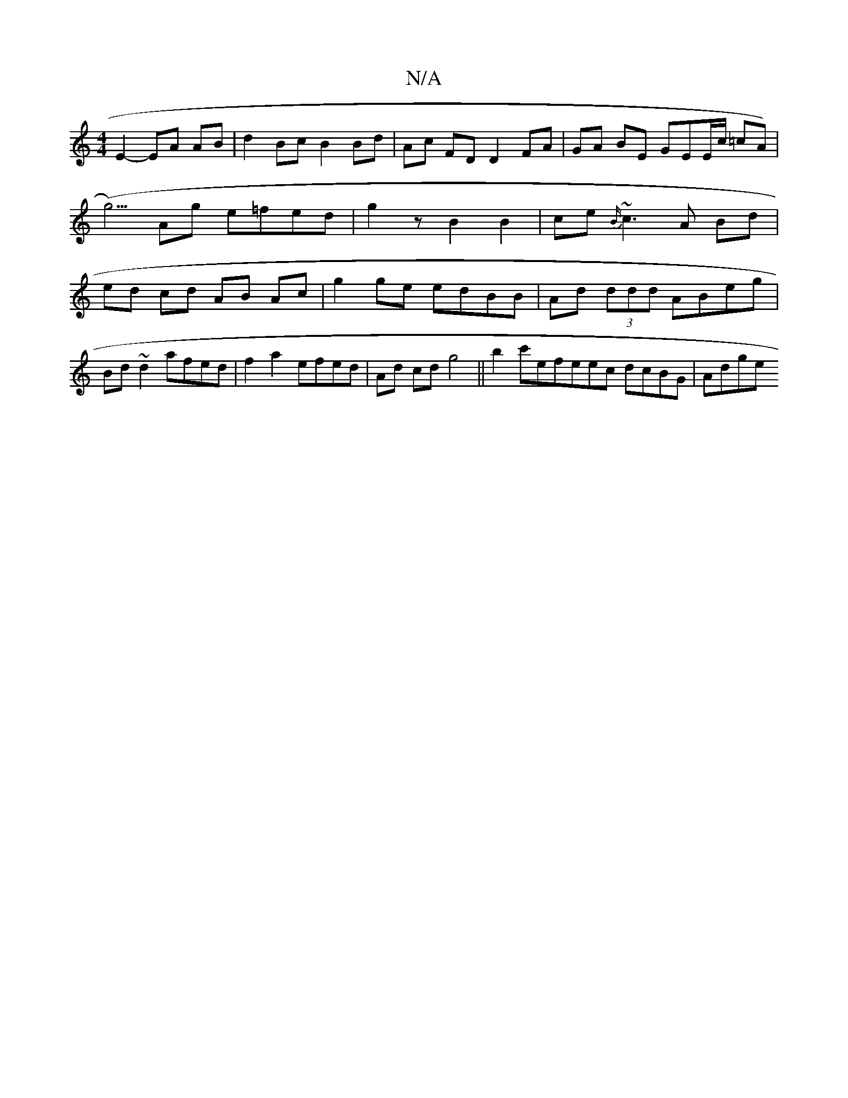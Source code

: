 X:1
T:N/A
M:4/4
R:N/A
K:Cmajor
 E2- EA AB |
d2 Bc B2 Bd | Ac FD D2 FA | GA BE GEE/c/ =cA)|!(g5/)Ag e=fed|g2zB2B2|ce {B/}~c3A Bd|ed cd AB Ac|
g2 ge edBB|
Ad (3ddd ABeg | Bd ~d2 afed | f2 a2 efed | Ad cd g4 ||
b2--c'efeec dcBG|Ad(3ge